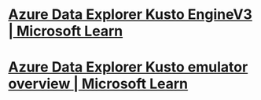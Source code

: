 #+alias: Azure Data Explorer,

* [[https://learn.microsoft.com/en-us/azure/data-explorer/engine-v3][Azure Data Explorer Kusto EngineV3 | Microsoft Learn]]
* [[https://learn.microsoft.com/en-us/azure/data-explorer/kusto-emulator-overview][Azure Data Explorer Kusto emulator overview | Microsoft Learn]]